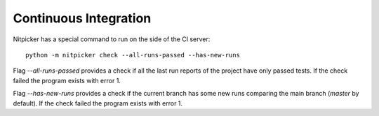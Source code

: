 .. _ci:

Continuous Integration
========================

Nitpicker has a special command to run on the side of the CI server:

::

    python -m nitpicker check --all-runs-passed --has-new-runs

Flag *--all-runs-passed* provides a check if all the last run reports of the project have only
passed tests. If the check failed the program exists with error 1.

Flag *--has-new-runs* provides a check if the current branch has some new runs comparing
the main branch (*master* by default).  If the check failed the program exists with error 1.